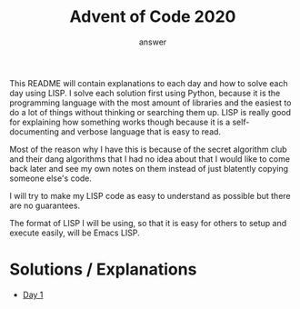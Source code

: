 #+TITLE: Advent of Code 2020
#+AUTHOR: answer

This README will contain explanations to each day and how to solve each day using LISP.
I solve each solution first using Python, because it is the programming language with
the most amount of libraries and the easiest to do a lot of things without thinking
or searching them up. LISP is really good for explaining how something works though
because it is a self-documenting and verbose language that is easy to read.

Most of the reason why I have this is because of the secret algorithm club and their dang
algorithms that I had no idea about that I would like to come back later and see my own
notes on them instead of just blatently copying someone else's code.

I will try to make my LISP code as easy to understand as possible but there are no
guarantees.

The format of LISP I will be using, so that it is easy for others to setup and execute
easily, will be Emacs LISP.

* Solutions / Explanations
- [[file:day1/solution.org][Day 1]]
